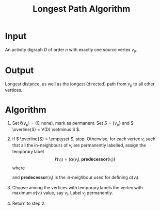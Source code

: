 :PROPERTIES:
:ID:       4c4c61ac-13d9-4fef-8473-9733c5043a7d
:END:
#+title: Longest Path Algorithm
#+filetags: algorithm

* Input
  An activity digraph \( D \) of order \( n \) with exactly one source vertex \( v_p \).

* Output
  Longest distance, as well as the longest (directed) path from \( v_p \) to all other vertices.

* Algorithm
1. Set \( \ell(v_p) = (0, \text{none}) \), mark as permanent. Set \( S = \{ v_p \} \) and \( \overline{S} = V(D) \setminus S \).
2. If \( \overline{S} = \emptyset \), stop.
     Otherwise, for each vertex \( v_i \) such that all the in-neighbours of \( v_i \) are permanently labelled, assign the temporary label
     \[
     \ell(v_i) = (\alpha(v_i), \textbf{predecessor}(v_i))
     \]
     where
     \begin{equation*}
     \alpha(v_i) = \max_{u \in N^-(v_i)} \{ \alpha(u) + w(u, v_i) \}
     \end{equation*}
     and \textbf{predecessor}(v_i) is the in-neighbour used for defining \( \alpha(v_i) \).
3. Choose among the vertices with temporary labels the vertex with maximum \( \alpha(v_i) \) value, say \( v_j \).
      Label \( v_j \) permanently.
      \begin{equation*}
      S \leftarrow S \cup \{ v_j \}, \quad \overline{S} \leftarrow \overline{S} \setminus \{ v_j \}.
      \end{equation*}
4. Return to step 2.
